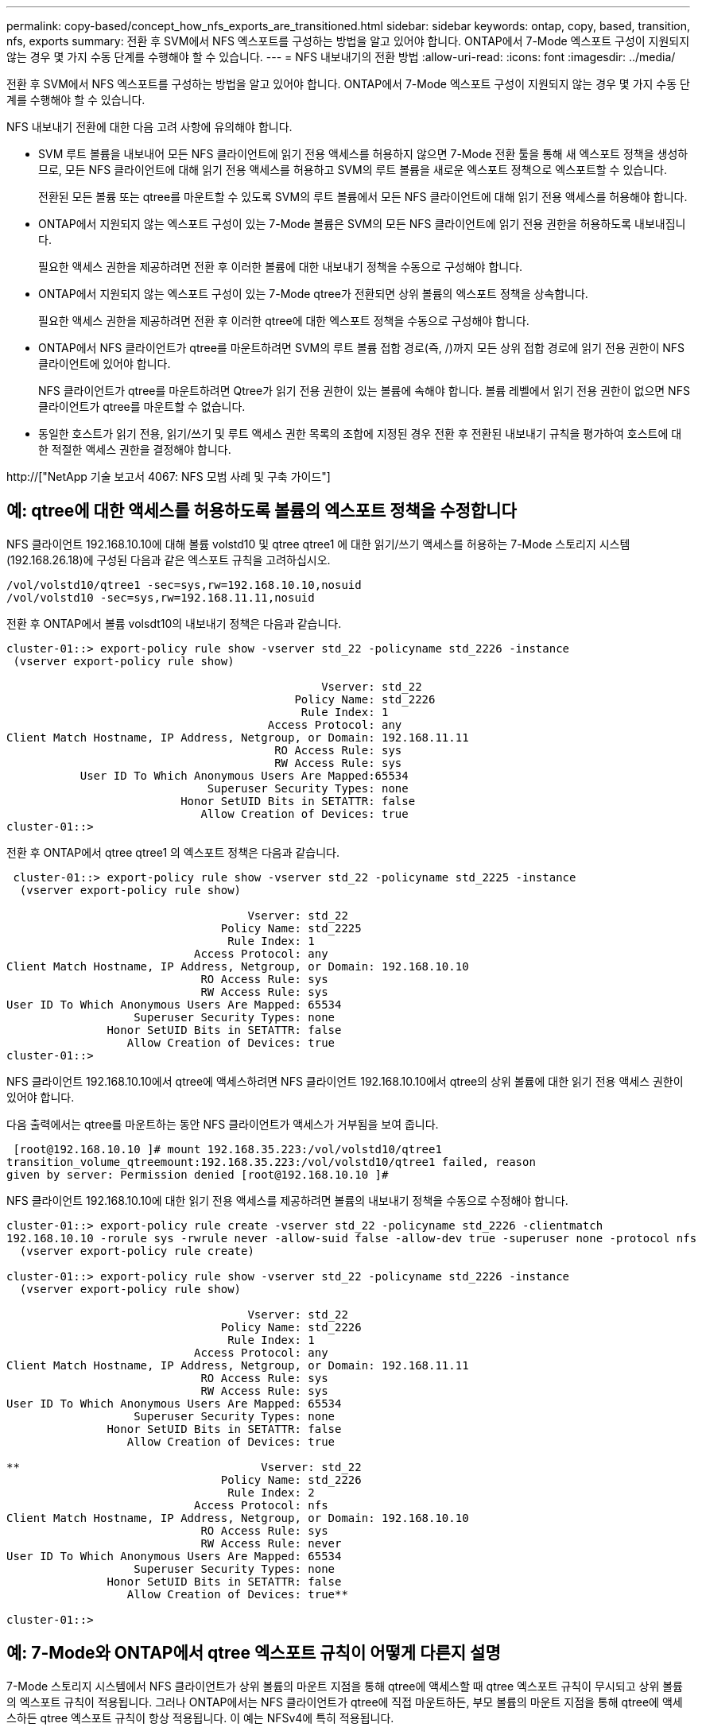 ---
permalink: copy-based/concept_how_nfs_exports_are_transitioned.html 
sidebar: sidebar 
keywords: ontap, copy, based, transition, nfs, exports 
summary: 전환 후 SVM에서 NFS 엑스포트를 구성하는 방법을 알고 있어야 합니다. ONTAP에서 7-Mode 엑스포트 구성이 지원되지 않는 경우 몇 가지 수동 단계를 수행해야 할 수 있습니다. 
---
= NFS 내보내기의 전환 방법
:allow-uri-read: 
:icons: font
:imagesdir: ../media/


[role="lead"]
전환 후 SVM에서 NFS 엑스포트를 구성하는 방법을 알고 있어야 합니다. ONTAP에서 7-Mode 엑스포트 구성이 지원되지 않는 경우 몇 가지 수동 단계를 수행해야 할 수 있습니다.

NFS 내보내기 전환에 대한 다음 고려 사항에 유의해야 합니다.

* SVM 루트 볼륨을 내보내어 모든 NFS 클라이언트에 읽기 전용 액세스를 허용하지 않으면 7-Mode 전환 툴을 통해 새 엑스포트 정책을 생성하므로, 모든 NFS 클라이언트에 대해 읽기 전용 액세스를 허용하고 SVM의 루트 볼륨을 새로운 엑스포트 정책으로 엑스포트할 수 있습니다.
+
전환된 모든 볼륨 또는 qtree를 마운트할 수 있도록 SVM의 루트 볼륨에서 모든 NFS 클라이언트에 대해 읽기 전용 액세스를 허용해야 합니다.

* ONTAP에서 지원되지 않는 엑스포트 구성이 있는 7-Mode 볼륨은 SVM의 모든 NFS 클라이언트에 읽기 전용 권한을 허용하도록 내보내집니다.
+
필요한 액세스 권한을 제공하려면 전환 후 이러한 볼륨에 대한 내보내기 정책을 수동으로 구성해야 합니다.

* ONTAP에서 지원되지 않는 엑스포트 구성이 있는 7-Mode qtree가 전환되면 상위 볼륨의 엑스포트 정책을 상속합니다.
+
필요한 액세스 권한을 제공하려면 전환 후 이러한 qtree에 대한 엑스포트 정책을 수동으로 구성해야 합니다.

* ONTAP에서 NFS 클라이언트가 qtree를 마운트하려면 SVM의 루트 볼륨 접합 경로(즉, /)까지 모든 상위 접합 경로에 읽기 전용 권한이 NFS 클라이언트에 있어야 합니다.
+
NFS 클라이언트가 qtree를 마운트하려면 Qtree가 읽기 전용 권한이 있는 볼륨에 속해야 합니다. 볼륨 레벨에서 읽기 전용 권한이 없으면 NFS 클라이언트가 qtree를 마운트할 수 없습니다.

* 동일한 호스트가 읽기 전용, 읽기/쓰기 및 루트 액세스 권한 목록의 조합에 지정된 경우 전환 후 전환된 내보내기 규칙을 평가하여 호스트에 대한 적절한 액세스 권한을 결정해야 합니다.


http://["NetApp 기술 보고서 4067: NFS 모범 사례 및 구축 가이드"]



== 예: qtree에 대한 액세스를 허용하도록 볼륨의 엑스포트 정책을 수정합니다

NFS 클라이언트 192.168.10.10에 대해 볼륨 volstd10 및 qtree qtree1 에 대한 읽기/쓰기 액세스를 허용하는 7-Mode 스토리지 시스템(192.168.26.18)에 구성된 다음과 같은 엑스포트 규칙을 고려하십시오.

[listing]
----
/vol/volstd10/qtree1 -sec=sys,rw=192.168.10.10,nosuid
/vol/volstd10 -sec=sys,rw=192.168.11.11,nosuid
----
전환 후 ONTAP에서 볼륨 volsdt10의 내보내기 정책은 다음과 같습니다.

[listing]
----
cluster-01::> export-policy rule show -vserver std_22 -policyname std_2226 -instance
 (vserver export-policy rule show)

                                               Vserver: std_22
                                           Policy Name: std_2226
                                            Rule Index: 1
                                       Access Protocol: any
Client Match Hostname, IP Address, Netgroup, or Domain: 192.168.11.11
                                        RO Access Rule: sys
                                        RW Access Rule: sys
           User ID To Which Anonymous Users Are Mapped:65534
                              Superuser Security Types: none
                          Honor SetUID Bits in SETATTR: false
                             Allow Creation of Devices: true
cluster-01::>
----
전환 후 ONTAP에서 qtree qtree1 의 엑스포트 정책은 다음과 같습니다.

[listing]
----
 cluster-01::> export-policy rule show -vserver std_22 -policyname std_2225 -instance
  (vserver export-policy rule show)

                                    Vserver: std_22
                                Policy Name: std_2225
                                 Rule Index: 1
                            Access Protocol: any
Client Match Hostname, IP Address, Netgroup, or Domain: 192.168.10.10
                             RO Access Rule: sys
                             RW Access Rule: sys
User ID To Which Anonymous Users Are Mapped: 65534
                   Superuser Security Types: none
               Honor SetUID Bits in SETATTR: false
                  Allow Creation of Devices: true
cluster-01::>
----
NFS 클라이언트 192.168.10.10에서 qtree에 액세스하려면 NFS 클라이언트 192.168.10.10에서 qtree의 상위 볼륨에 대한 읽기 전용 액세스 권한이 있어야 합니다.

다음 출력에서는 qtree를 마운트하는 동안 NFS 클라이언트가 액세스가 거부됨을 보여 줍니다.

[listing]
----
 [root@192.168.10.10 ]# mount 192.168.35.223:/vol/volstd10/qtree1
transition_volume_qtreemount:192.168.35.223:/vol/volstd10/qtree1 failed, reason
given by server: Permission denied [root@192.168.10.10 ]#
----
NFS 클라이언트 192.168.10.10에 대한 읽기 전용 액세스를 제공하려면 볼륨의 내보내기 정책을 수동으로 수정해야 합니다.

[listing]
----
cluster-01::> export-policy rule create -vserver std_22 -policyname std_2226 -clientmatch
192.168.10.10 -rorule sys -rwrule never -allow-suid false -allow-dev true -superuser none -protocol nfs
  (vserver export-policy rule create)

cluster-01::> export-policy rule show -vserver std_22 -policyname std_2226 -instance
  (vserver export-policy rule show)

                                    Vserver: std_22
                                Policy Name: std_2226
                                 Rule Index: 1
                            Access Protocol: any
Client Match Hostname, IP Address, Netgroup, or Domain: 192.168.11.11
                             RO Access Rule: sys
                             RW Access Rule: sys
User ID To Which Anonymous Users Are Mapped: 65534
                   Superuser Security Types: none
               Honor SetUID Bits in SETATTR: false
                  Allow Creation of Devices: true

**                                    Vserver: std_22
                                Policy Name: std_2226
                                 Rule Index: 2
                            Access Protocol: nfs
Client Match Hostname, IP Address, Netgroup, or Domain: 192.168.10.10
                             RO Access Rule: sys
                             RW Access Rule: never
User ID To Which Anonymous Users Are Mapped: 65534
                   Superuser Security Types: none
               Honor SetUID Bits in SETATTR: false
                  Allow Creation of Devices: true**

cluster-01::>
----


== 예: 7-Mode와 ONTAP에서 qtree 엑스포트 규칙이 어떻게 다른지 설명

7-Mode 스토리지 시스템에서 NFS 클라이언트가 상위 볼륨의 마운트 지점을 통해 qtree에 액세스할 때 qtree 엑스포트 규칙이 무시되고 상위 볼륨의 엑스포트 규칙이 적용됩니다. 그러나 ONTAP에서는 NFS 클라이언트가 qtree에 직접 마운트하든, 부모 볼륨의 마운트 지점을 통해 qtree에 액세스하든 qtree 엑스포트 규칙이 항상 적용됩니다. 이 예는 NFSv4에 특히 적용됩니다.

다음은 7-Mode 스토리지 시스템(192.168.26.18)의 엑스포트 규칙의 예입니다.

[listing]
----
/vol/volstd10/qtree1 -sec=sys,ro=192.168.10.10,nosuid
/vol/volstd10   -sec=sys,rw=192.168.10.10,nosuid
----
7-Mode 스토리지 시스템에서 NFS 클라이언트 192.168.10.10은 qtree에 대한 읽기 전용 액세스만 가지고 있습니다. 그러나 클라이언트가 상위 볼륨의 마운트 지점을 통해 qtree에 액세스할 때 클라이언트는 볼륨에 대한 읽기/쓰기 액세스가 있기 때문에 qtree에 쓸 수 있습니다.

[listing]
----
[root@192.168.10.10]# mount 192.168.26.18:/vol/volstd10 transition_volume
[root@192.168.10.10]# cd transition_volume/qtree1
[root@192.168.10.10]# ls transition_volume/qtree1
[root@192.168.10.10]# mkdir new_folder
[root@192.168.10.10]# ls
new_folder
[root@192.168.10.10]#
----
ONTAP에서 NFS 클라이언트 192.168.10.10은 클라이언트가 qtree의 상위 볼륨의 마운트 지점을 통해 직접 qtree에 액세스할 때 qtree qtree1 에 대한 읽기 전용 액세스만 가집니다.

전환 후에는 NFS 엑스포트 정책 적용의 영향을 평가하고, 필요한 경우 ONTAP에서 NFS 엑스포트 정책을 적용하는 새로운 방식으로 프로세스를 수정해야 합니다.

* 관련 정보 *

https://["NFS 관리"]
